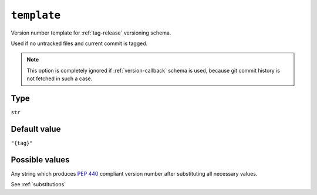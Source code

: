 .. _template-option:

``template``
~~~~~~~~~~~~~~~~~~~~~

Version number template for :ref:`tag-release` versioning schema.

Used if no untracked files and current commit is tagged.

.. note::

    This option is completely ignored if :ref:`version-callback` schema is used,
    because git commit history is not fetched in such a case.

Type
^^^^^
``str``

Default value
^^^^^^^^^^^^^
``"{tag}"``

Possible values
^^^^^^^^^^^^^^^
Any string which produces :pep:`440` compliant version number after substituting all necessary values.

See :ref:`substitutions`
